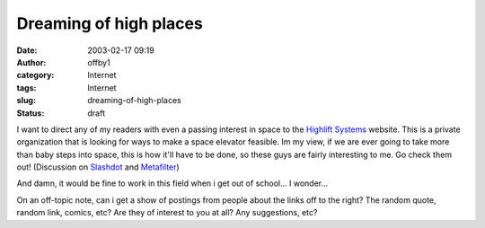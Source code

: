 Dreaming of high places
#######################
:date: 2003-02-17 09:19
:author: offby1
:category: Internet
:tags: Internet
:slug: dreaming-of-high-places
:status: draft

I want to direct any of my readers with even a passing interest in space
to the `Highlift Systems <http://www.highliftsystems.com/>`__ website.
This is a private organization that is looking for ways to make a space
elevator feasible. Im my view, if we are ever going to take more than
baby steps into space, this is how it'll have to be done, so these guys
are fairly interesting to me. Go check them out! (Discussion on
`Slashdot <http://science.slashdot.org/article.pl?sid=03/02/17/0045205&mode=thread&tid=160>`__
and `Metafilter <http://www.metafilter.com/comments.mefi/23622>`__)

And damn, it would be fine to work in this field when i get out of
school... I wonder...

On an off-topic note, can i get a show of postings from people about the
links off to the right? The random quote, random link, comics, etc? Are
they of interest to you at all? Any suggestions, etc?
